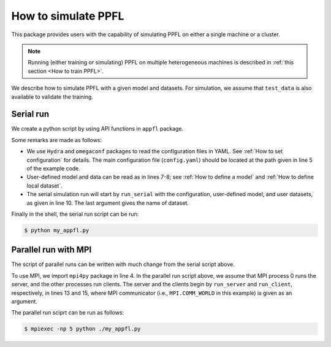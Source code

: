 How to simulate PPFL
====================

This package provides users with the capability of simulating PPFL on either a single machine or a cluster.

.. note::

    Running (either training or simulating) PPFL on multiple heterogeneous machines is described in :ref:`this section <How to train PPFL>`.


We describe how to simulate PPFL with a given model and datasets. For simulation, we assume that ``test_data`` is also available to validate the training.



Serial run
----------

We create a python script by using API functions in ``appfl`` package.

.. code-block:: python
    :linenos:
    :emphasize-lines: 5, 7-8, 10

    import appfl.run as ppfl
    import hydra
    from omegaconf import DictConfig

    @hydra.main(config_path="./config", config_name="config")
    def main(cfg: DictConfig):
        model = ...                 # user-defined model
        train_data, test_data = ... # user-defined datasets

        ppfl.run_serial(cfg, model, train_data, test_data, "my_appfl")

    if __name__ == "__main__":
        main()


Some remarks are made as follows:

- We use ``Hydra`` and ``omegaconf`` packages to read the configuration files in YAML. See :ref:`How to set configuration` for details. The main configuration file (``config.yaml``) should be located at the path given in line 5 of the example code.
- User-defined model and data can be read as in lines 7-8; see :ref:`How to define a model` and :ref:`How to define local dataset`.
- The serial simulation run will start by ``run_serial`` with the configuration, user-defined model, and user datasets, as given in line 10. The last argument gives the name of dataset.

Finally in the shell, the serial run script can be run:

.. code-block:: console

    $ python my_appfl.py


Parallel run with MPI
---------------------

The script of parallel runs can be written with much change from the serial script above.

.. code-block:: python
    :linenos:
    :emphasize-lines: 4, 11-15

    import appfl.run as ppfl
    import hydra
    from omegaconf import DictConfig
    import mpi4py

    @hydra.main(config_path="./config", config_name="config")
    def main(cfg: DictConfig):
        model = ...                 # user-defined model
        train_data, test_data = ... # user-defined datasets

        comm = MPI.COMM_WORLD
        if comm.Get_rank() == 0:
            ppfl.run_server(cfg, comm, model, test_data, num_clients, "my_appfl")
        else:
            ppfl.run_client(cfg, comm, model, train_data, num_clients)

    if __name__ == "__main__":
        main()


To use MPI, we import ``mpi4py`` package in line 4. In the parallel run script above, we assume that MPI process 0 runs the server, and the other processes run clients. The server and the clients begin by ``run_server`` and ``run_client``, respectively, in lines 13 and 15, where MPI communicator (i.e., ``MPI.COMM_WORLD`` in this example) is given as an argument.

The parallel run sciprt can be run as follows:

.. code-block:: console

    $ mpiexec -np 5 python ./my_appfl.py